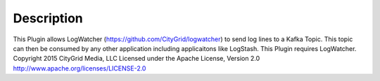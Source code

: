 Description
===========

This Plugin allows LogWatcher (https://github.com/CityGrid/logwatcher) to send log lines to a Kafka Topic. This topic can then be consumed by any other application including applicaitons like LogStash.  This Plugin requires LogWatcher. Copyright 2015 CityGrid Media, LLC Licensed under the Apache License, Version 2.0 http://www.apache.org/licenses/LICENSE-2.0
